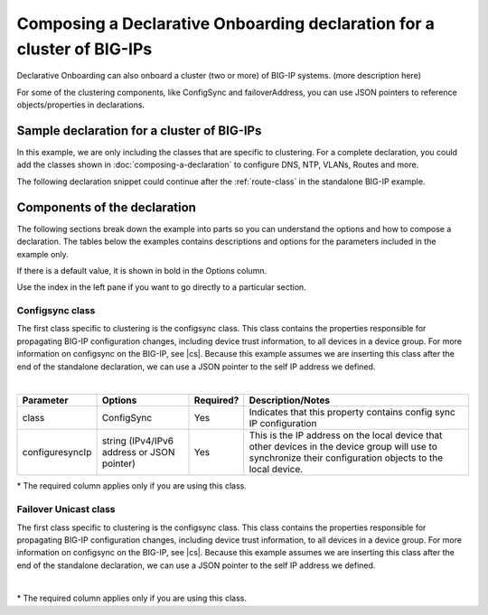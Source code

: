 .. _clustering:  


Composing a Declarative Onboarding declaration for a cluster of BIG-IPs
=======================================================================

Declarative Onboarding can also onboard a cluster (two or more) of BIG-IP systems.  (more description here)

For some of the clustering components, like ConfigSync and failoverAddress, you can use JSON pointers to reference objects/properties in declarations.  


Sample declaration for a cluster of BIG-IPs
-------------------------------------------

In this example, we are only including the classes that are specific to clustering.  For a complete declaration, you could add the classes shown in :doc:`composing-a-declaration` to configure DNS, NTP, VLANs, Routes and more. 

The following declaration snippet could continue after the :ref:`route-class` in the standalone BIG-IP example.

.. code-block:: javascript
   :linenos:

    "configsync": {
        "class": "ConfigSync",
        "configsyncIp": "/Common/external-self/address"
    },
    "failoverAddress": {
        "class": "FailoverUnicast",
        "address": "/Common/external-self/address"
    },
    "failoverGroup": {
        "class": "DeviceGroup",
        "type": "sync-failover",
        "members": ["bigip1.example.com", "bigip2.example.com"],
        "owner": "/Common/failoverGroup/members/0",
        "autoSync": true,
        "saveOnAutoSync": false,
        "networkFailover": true,
        "fullLoadOnSync": false,
        "asmSync": false
    },
    "trust": {
        "class": "DeviceTrust",
        "localUsername": "admin",
        "localPassword": "pass1word",
        "remoteHost": "/Common/failoverGroup/members/0",
        "remoteUsername": "admin",
        "remotePassword": "pass2word"
    }


Components of the declaration
-----------------------------
The following sections break down the example into parts so you can understand the options and how to compose a declaration. The tables below the examples contains descriptions and options for the parameters included in the example only.  

If there is a default value, it is shown in bold in the Options column.  

Use the index in the left pane if you want to go directly to a particular section.

.. _sync-comps:

Configsync class
````````````````
The first class specific to clustering is the configsync class. This class contains the properties responsible for propagating BIG-IP configuration changes, including device trust information, to all devices in a device group. For more information on configsync on the BIG-IP, see |cs|.  Because this example assumes we are inserting this class after the end of the standalone declaration, we can use a JSON pointer to the self IP address we defined. 

.. code-block:: javascript
   :linenos:


    "configsync": {
        "class": "ConfigSync",
        "configsyncIp": "/Common/external-self/address"
    },
        
        
        
        
|

+--------------------+---------------------------------------------+------------+-------------------------------------------------------------------------------------------------------------------------------------------------------------+
| Parameter          | Options                                     | Required?  |  Description/Notes                                                                                                                                          |
+====================+=============================================+============+=============================================================================================================================================================+
| class              | ConfigSync                                  |   Yes      |  Indicates that this property contains config sync IP configuration                                                                                         |
+--------------------+---------------------------------------------+------------+-------------------------------------------------------------------------------------------------------------------------------------------------------------+
| configuresyncIp    | string (IPv4/IPv6 address or JSON pointer)  |   Yes      |  This is the IP address on the local device that other devices in the device group will use to synchronize their configuration objects to the local device. |
+--------------------+---------------------------------------------+------------+-------------------------------------------------------------------------------------------------------------------------------------------------------------+

\* The required column applies only if you are using this class.


Failover Unicast class
```````````````````````
The first class specific to clustering is the configsync class. This class contains the properties responsible for propagating BIG-IP configuration changes, including device trust information, to all devices in a device group. For more information on configsync on the BIG-IP, see |cs|.  Because this example assumes we are inserting this class after the end of the standalone declaration, we can use a JSON pointer to the self IP address we defined. 

.. code-block:: javascript
   :linenos:


    "failoverAddress": {
        "class": "FailoverUnicast",
        "address": "/Common/external-self/address"
    },   
        
        
        
|

+--------------------+---------------------------------------------+------------+-------------------------------------------------------------------------------------------------------------------------------------------------------------+
| Parameter          | Options                                     | Required?  |  Description/Notes                                                                                                                                          |
+====================+=============================================+============+=============================================================================================================================================================+
| class              | FailoverUnicast                             |   Yes      |  Indicates that this property contains failover unicast address configuration.                                                                              |
+--------------------+---------------------------------------------+------------+-------------------------------------------------------------------------------------------------------------------------------------------------------------+
| address            | string (IPv4/IPv6 address or JSON pointer)  |   Yes      |  |
+--------------------+---------------------------------------------+------------+-------------------------------------------------------------------------------------------------------------------------------------------------------------+

\* The required column applies only if you are using this class.







.. |cs| raw:: html

   <a href="https://support.f5.com/kb/en-us/products/big-ip_ltm/manuals/product/bigip-system-device-service-clustering-administration-13-1-0/5.html" target="_blank">Configsync documentation</a>
